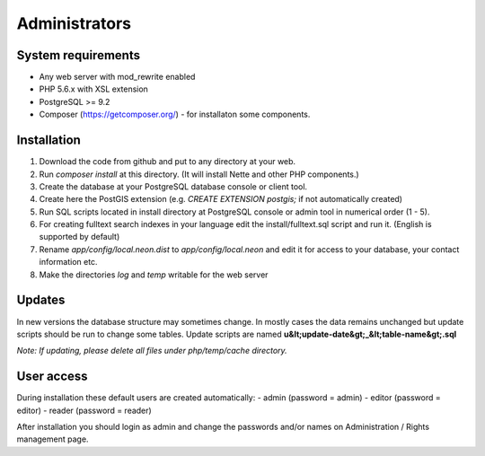 Administrators
==============

System requirements
#########################

- Any web server with mod_rewrite enabled
- PHP 5.6.x with XSL extension
- PostgreSQL >= 9.2
- Composer (https://getcomposer.org/) - for installaton some components.

Installation
############

1. Download the code from github and put to any directory at your web.
2. Run `composer install` at this directory. (It will install Nette and other PHP components.)
3. Create the database at your PostgreSQL database console or client tool.
4. Create here the PostGIS extension (e.g. `CREATE EXTENSION postgis;` if not automatically created)
5. Run SQL scripts located in install directory at PostgreSQL console or admin tool in numerical order (1 - 5).
6. For creating fulltext search indexes in your language edit the install/fulltext.sql script and run it. (English is supported by default)
7. Rename `app/config/local.neon.dist` to `app/config/local.neon` and edit it for access to your database, your contact information etc.
8. Make the directories `log` and `temp` writable for the web server

Updates
#######
In new versions the database structure may sometimes change. In mostly cases the data remains unchanged but update scripts should be run to change some tables. Update scripts are named **u&lt;update-date&gt;_&lt;table-name&gt;.sql**

*Note: If updating, please delete all files under php/temp/cache directory.*

User access
############

During installation these default users are created automatically:
- admin (password = admin)
- editor (password = editor)
- reader (password = reader)

After installation you should login as admin and change the passwords and/or names on Administration / Rights management page.



